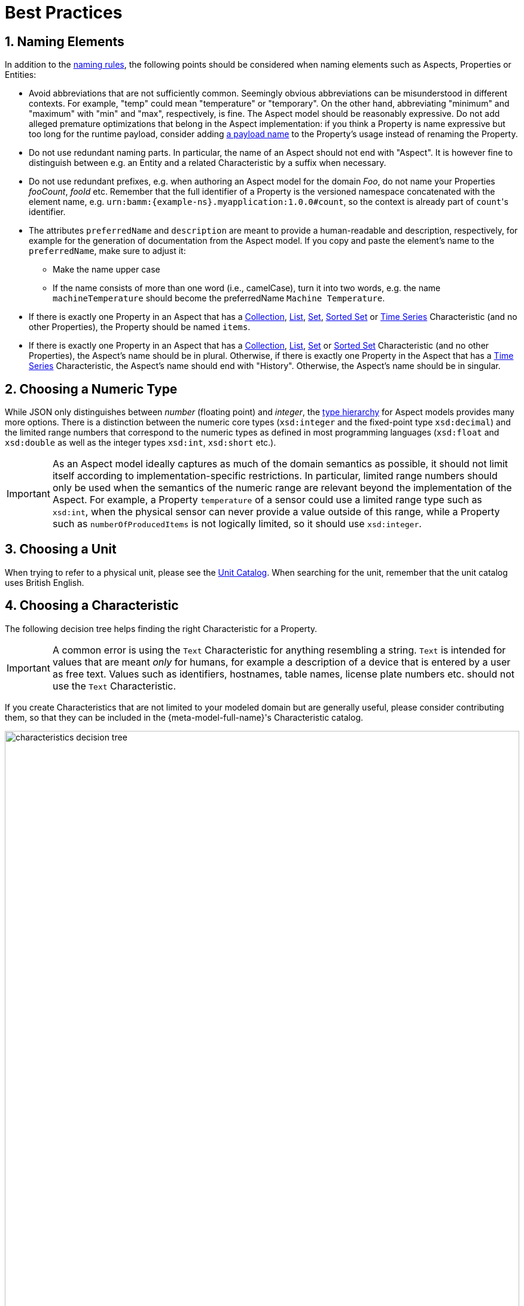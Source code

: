 ////
Copyright (c) 2022 Robert Bosch Manufacturing Solutions GmbH

See the AUTHORS file(s) distributed with this work for additional information regarding authorship. 

This Source Code Form is subject to the terms of the Mozilla Public License, v. 2.0.
If a copy of the MPL was not distributed with this file, You can obtain one at https://mozilla.org/MPL/2.0/
SPDX-License-Identifier: MPL-2.0
////

:page-partial:
:sectnums:

[[best-practices]]
= Best Practices

[[naming-elements]]
== Naming Elements

In addition to the xref:ROOT:modeling-guidelines.adoc#naming-rules[naming rules], the following points
should be considered when naming elements such as Aspects, Properties or Entities:

* Avoid abbreviations that are not sufficiently common. Seemingly obvious abbreviations can be
  misunderstood in different contexts. For example, "temp" could mean "temperature" or "temporary".
  On the other hand, abbreviating "minimum" and "maximum" with "min" and "max", respectively, is
  fine. The Aspect model should be reasonably expressive. Do not add alleged premature optimizations
  that belong in the Aspect implementation: if you think a Property is name expressive but too long
  for the runtime payload, consider adding xref:ROOT:modeling-guidelines.adoc#payload-names[a payload
  name] to the Property's usage instead of renaming the Property.

* Do not use redundant naming parts. In particular, the name of an Aspect should not end with
  "Aspect". It is however fine to distinguish between e.g. an Entity and a related Characteristic
  by a suffix when necessary.

* Do not use redundant prefixes, e.g. when authoring an Aspect model for the domain _Foo_, do not
  name your Properties _fooCount_, _fooId_ etc. Remember that the full identifier of a Property is
  the versioned namespace concatenated with the element name, e.g.
  `urn:bamm:{example-ns}.myapplication:1.0.0#count`, so the context is already part of
  `count`&#8203;'s identifier.

* The attributes `preferredName` and `description` are meant to provide a human-readable and
  description, respectively, for example for the generation of documentation from the Aspect model.
  If you copy and paste the element's name to the `preferredName`, make sure to adjust it:
** Make the name upper case
** If the name consists of more than one word (i.e., camelCase), turn it into two words, e.g. the name
   `machineTemperature` should become the preferredName `Machine Temperature`.

* If there is exactly one Property in an Aspect that has a
xref:ROOT:characteristics.adoc#collection-characteristic[Collection],
xref:ROOT:characteristics.adoc#list-characteristic[List],
xref:ROOT:characteristics.adoc#set-characteristic[Set],
xref:ROOT:characteristics.adoc#sorted-set-characteristic[Sorted Set] or
xref:ROOT:characteristics.adoc#time-series-characteristic[Time Series] Characteristic (and no other
Properties), the Property should be named `items`.

* If there is exactly one Property in an Aspect that has a
  xref:ROOT:characteristics.adoc#collection-characteristic[Collection],
  xref:ROOT:characteristics.adoc#list-characteristic[List],
  xref:ROOT:characteristics.adoc#set-characteristic[Set] or
  xref:ROOT:characteristics.adoc#sorted-set-characteristic[Sorted Set] Characteristic (and no other
  Properties), the Aspect's name should be in plural. Otherwise, if there is exactly one Property in
  the Aspect that has a xref:ROOT:characteristics.adoc#time-series-characteristic[Time Series]
  Characteristic, the Aspect's name should end with "History". Otherwise, the Aspect's name should
  be in singular.

[[choosing-a-numeric-type]]
== Choosing a Numeric Type

While JSON only distinguishes between _number_ (floating point) and _integer_, the
xref:ROOT:datatypes.adoc#data-types[type hierarchy] for Aspect models provides many more options. There
is a distinction between the numeric core types (`xsd:integer` and the fixed-point type
`xsd:decimal`) and the limited range numbers that correspond to the numeric types as defined in most
programming languages (`xsd:float` and `xsd:double` as well as the integer types `xsd:int`,
`xsd:short` etc.).

IMPORTANT: As an Aspect model ideally captures as much of the domain semantics as possible, it
should not limit itself according to implementation-specific restrictions. In particular, limited
range numbers should only be used when the semantics of the numeric range are relevant beyond the
implementation of the Aspect. For example, a Property `temperature` of a sensor could use a limited
range type such as `xsd:int`, when the physical sensor can never provide a value outside of this
range, while a Property such as `numberOfProducedItems` is not logically limited, so it should use
`xsd:integer`.

[[choosing-a-unit]]
== Choosing a Unit

When trying to refer to a physical unit, please see the
xref:appendix:unitcatalog.adoc[Unit Catalog]. When searching for the unit,
remember that the unit catalog uses British English.

[[choosing-a-characteristic]]
== Choosing a Characteristic

The following decision tree helps finding the right Characteristic for a Property.

IMPORTANT: A common error is using the `Text` Characteristic for anything resembling a string.
`Text` is intended for values that are meant _only_ for humans, for example a description of a
device that is entered by a user as free text. Values such as identifiers, hostnames, table names,
license plate numbers etc. should not use the `Text` Characteristic.

If you create Characteristics that are not limited to your modeled domain but are generally useful,
please consider contributing them, so that they can be included in the {meta-model-full-name}'s
Characteristic catalog.

image::characteristics-decision-tree.svg[width=100%]
// Uncomment the following to have the image generated on the fly instead:
// include::ROOT:partial$characteristics-decision-tree.adoc[]

[[choosing-constraints]]
== Choosing Constraints

Constraints are used to precisely specify limiting conditions of Characteristics. It is recommended
to use Constraints thoroughly:

. It makes the intent of the respective Property clear for humans reading the model or documentation
generated from the model
. It allows tooling to generate code for the Aspect that can take the Constraints into account. Validation code
corresponding to the Constraints can be directly inserted, thus reducing manual implementation effort.

The following decision tree helps finding matching Constraints for a Characteristic. Note that
multiple Constraints can be combined.

CAUTION: If and only if the value has a xref:ROOT:datatypes.adoc#data-types[string-like value space] and
does _not_ use UTF-8 as an encoding, use an xref:ROOT:characteristics.adoc#encoding-constraint[Encoding
Constraint] for the Property. This will ensure that consumers of the Aspect will not end up with
broken special characters.

image::constraints-decision-tree.svg[width=100%]
// Uncomment the following to have the image generated on the fly instead:
// include::ROOT:partial$constraints-decision-tree.adoc[]

